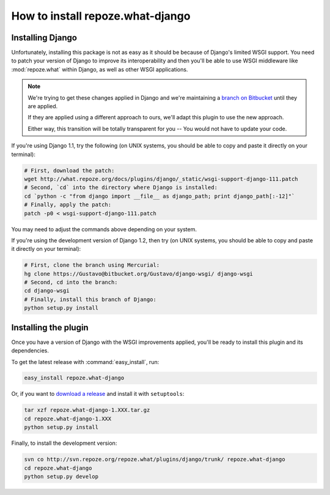 .. _install:

**************************************
How to install **repoze.what-django**
**************************************

Installing Django
=================

Unfortunately, installing this package is not as easy as it should be because of
Django's limited WSGI support. You need to patch your version of Django to
improve its interoperability and then you'll be able to use WSGI middleware like
:mod:`repoze.what` within Django, as well as other WSGI applications.

.. note::
    We're trying to get these changes applied in Django and we're maintaining a
    `branch on Bitbucket <https://Gustavo@bitbucket.org/Gustavo/django-wsgi/>`_
    until they are applied.
    
    If they are applied using a different approach to ours, we'll adapt this
    plugin to use the new approach.
    
    Either way, this transition will be totally transparent for you -- You
    would not have to update your code.

If you're using Django 1.1, try the following (on UNIX systems, you should be
able to copy and paste it directly on your terminal):

.. code-block:: bash

    # First, download the patch:
    wget http://what.repoze.org/docs/plugins/django/_static/wsgi-support-django-111.patch
    # Second, `cd` into the directory where Django is installed:
    cd `python -c "from django import __file__ as django_path; print django_path[:-12]"`
    # Finally, apply the patch:
    patch -p0 < wsgi-support-django-111.patch

You may need to adjust the commands above depending on your system.

If you're using the development version of Django 1.2, then try (on UNIX
systems, you should be able to copy and paste it directly on your terminal):

.. code-block:: bash

    # First, clone the branch using Mercurial:
    hg clone https://Gustavo@bitbucket.org/Gustavo/django-wsgi/ django-wsgi
    # Second, cd into the branch:
    cd django-wsgi
    # Finally, install this branch of Django:
    python setup.py install


Installing the plugin
=====================

Once you have a version of Django with the WSGI improvements applied, you'll
be ready to install this plugin and its dependencies.

To get the latest release with :command:`easy_install`, run:

.. code-block:: bash

    easy_install repoze.what-django

Or, if you want to `download a release
<http://pypi.python.org/pypi/repoze.what-django>`_ and install it with
``setuptools``:

.. code-block:: bash

    tar xzf repoze.what-django-1.XXX.tar.gz
    cd repoze.what-django-1.XXX
    python setup.py install

Finally, to install the development version:

.. code-block:: bash

    svn co http://svn.repoze.org/repoze.what/plugins/django/trunk/ repoze.what-django
    cd repoze.what-django
    python setup.py develop

